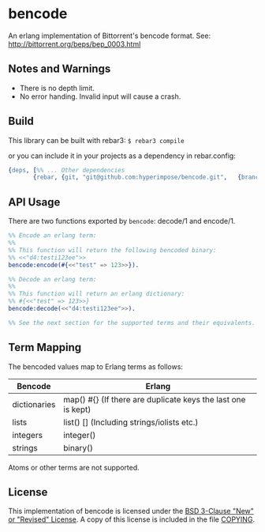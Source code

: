* bencode

An erlang implementation of Bittorrent's bencode format. See: http://bittorrent.org/beps/bep_0003.html
  
** Notes and Warnings

- There is no depth limit.
- No error handing. Invalid input will cause a crash.


** Build

This library can be built with rebar3: ~$ rebar3 compile~

or you can include it in your projects as a dependency in rebar.config:
#+BEGIN_SRC erlang
  {deps, [%% ... Other dependencies
         {rebar, {git, "git@github.com:hyperimpose/bencode.git",   {branch, "master"}}}]}.
#+END_SRC

** API Usage

There are two functions exported by ~bencode~: decode/1 and encode/1.

#+BEGIN_SRC erlang
  %% Encode an erlang term:
  %%
  %% This function will return the following bencoded binary:
  %% <<"d4:testi123ee">>
  bencode:encode(#{<<"test" => 123>>}).

  %% Decode an erlang term:
  %%
  %% This function will return an erlang dictionary:
  %% #{<<"test" => 123>>}
  bencode:decode(<<"d4:testi123ee">>).

  %% See the next section for the supported terms and their equivalents.
#+END_SRC

** Term Mapping

The bencoded values map to Erlang terms as follows:

|--------------+--------------------------------------------------------------|
| Bencode      | Erlang                                                       |
|--------------+--------------------------------------------------------------|
| dictionaries | map() #{} (If there are duplicate keys the last one is kept) |
| lists        | list() [] (Including strings/iolists etc.)                   |
| integers     | integer()                                                    |
| strings      | binary()                                                     |
|--------------+--------------------------------------------------------------|

Atoms or other terms are not supported.

** License

This implementation of bencode is licensed under the [[https://spdx.org/licenses/BSD-3-Clause.html][BSD 3-Clause "New" or "Revised" License]].
A copy of this license is included in the file [[./COPYING][COPYING]].
